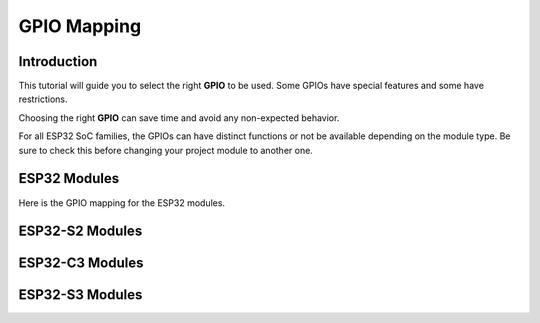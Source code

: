 ############
GPIO Mapping
############

Introduction
------------

This tutorial will guide you to select the right **GPIO** to be used. Some GPIOs have special features and some have restrictions.

Choosing the right **GPIO** can save time and avoid any non-expected behavior.

For all ESP32 SoC families, the GPIOs can have distinct functions or not be available depending on the module type. Be sure to check this before changing your project module to another one.

ESP32 Modules
-------------

Here is the GPIO mapping for the ESP32 modules.

.. tabs::

   .. tab:: ESP32-WROOM-32E/U

      =====================  ===========================================
      GPIO                   Description and Usage Restriction
      =====================  ===========================================
      Restricted GPIOs       6
      Straping Pins          5
      Available GPIOs        17
      Input Only             4
      **Total GPIOs**        **32**
      =====================  ===========================================

      =====================  ===========================================
      GPIO                   Description and Usage Restriction
      =====================  ===========================================
      GPIO00                 I/O & Boot Mode
      GPIO01                 I/O & Download UART
      GPIO02                 Strapping: Input/Output
      GPIO03                 I/O & Download UART
      GPIO04                 Input/Output
      GPIO05                 Strapping: Input/Output
      **GPIO06**             **Restricted for SPI Flash**
      **GPIO07**             **Restricted for SPI Flash**
      **GPIO08**             **Restricted for SPI Flash**
      **GPIO09**             **Restricted for SPI Flash**
      **GPIO10**             **Restricted for SPI Flash**
      **GPIO11**             **Restricted for SPI Flash**
      GPIO12                 Strapping: Input/Output
      GPIO13                 Input/Output
      GPIO14                 Input/Output
      GPIO15                 Strapping: Input/Output
      GPIO16                 Input/Output
      GPIO17                 Input/Output
      GPIO18                 Input/Output
      GPIO19                 Input/Output
      *GPIO20*               *Not Available*
      GPIO21                 Input/Output
      GPIO22                 Input/Output
      GPIO23                 Input/Output
      *GPIO24*               *Not Available*
      GPIO25                 Input/Output
      GPIO26                 Input/Output
      GPIO27                 Input/Output
      *GPIO28*               *Not Available*
      *GPIO29*               *Not Available*
      *GPIO30*               *Not Available*
      *GPIO31*               *Not Available*
      GPIO32                 Input/Output
      GPIO33                 Input/Output
      GPIO34                 Input Only
      GPIO35                 Input Only
      GPIO36                 Input Only
      *GPIO37*               *Not Available*
      *GPIO38*               *Not Available*
      GPIO39                 Input Only
      =====================  ===========================================

   .. tab:: ESP32-WROVER-E/IE

      =====================  ===========================================
      GPIO                   Description and Usage Restriction
      =====================  ===========================================
      GPIO00                 I/O & Boot Mode
      GPIO01                 I/O & Download UART
      GPIO02                 Strapping: Input/Output
      GPIO03                 I/O & Download UART
      GPIO04                 Input/Output
      GPIO05                 Strapping: Input/Output
      **GPIO06**             **Restricted for SPI Flash**
      **GPIO07**             **Restricted for SPI Flash**
      **GPIO08**             **Restricted for SPI Flash**
      **GPIO09**             **Restricted for SPI Flash**
      **GPIO10**             **Restricted for SPI Flash**
      **GPIO11**             **Restricted for SPI Flash**
      GPIO12                 Strapping: Input/Output
      GPIO13                 Input/Output
      GPIO14                 Input/Output
      GPIO15                 Strapping: Input/Output
      *GPIO16*               *Not Available*
      *GPIO17*               *Not Available*
      GPIO18                 Input/Output
      GPIO19                 Input/Output
      *GPIO20*               *Not Available*
      GPIO21                 Input/Output
      GPIO22                 Input/Output
      GPIO23                 Input/Output
      *GPIO24*               *Not Available*
      GPIO25                 Input/Output
      GPIO26                 Input/Output
      GPIO27                 Input/Output
      *GPIO28*               *Not Available*
      *GPIO29*               *Not Available*
      *GPIO30*               *Not Available*
      *GPIO31*               *Not Available*
      GPIO32                 Input/Output
      GPIO33                 Input/Output
      GPIO34                 Input Only
      GPIO35                 Input Only
      GPIO36                 Input Only
      GPIO37                 Input Only
      GPIO38                 Input Only
      GPIO39                 Input Only
      =====================  ===========================================

   .. tab:: ESP32-MINI-1/U

      =====================  ===========================================
      GPIO                   Description and Usage Restriction
      =====================  ===========================================
      GPIO00                 I/O & Boot Mode
      GPIO01                 I/O & Download UART
      GPIO02                 Strapping: Input/Output
      GPIO03                 I/O & Download UART
      GPIO04                 Input/Output
      GPIO05                 Strapping: Input/Output
      **GPIO06**             **Restricted for SPI Flash**
      **GPIO07**             **Restricted for SPI Flash**
      **GPIO08**             **Restricted for SPI Flash**
      GPIO09                 Input/Output
      GPIO10                 Input/Output
      **GPIO11**             **Restricted for SPI Flash**
      GPIO12                 Strapping: Input/Output
      GPIO13                 Input/Output
      GPIO14                 Input/Output
      GPIO15                 Strapping: Input/Output
      *GPIO16*               *Not Available*
      *GPIO17*               *Not Available*
      GPIO18                 Input/Output
      GPIO19                 Input/Output
      *GPIO20*               *Not Available*
      GPIO21                 Input/Output
      GPIO22                 Input/Output
      GPIO23                 Input/Output
      *GPIO24*               *Not Available*
      GPIO25                 Input/Output
      GPIO26                 Input/Output
      GPIO27                 Input/Output
      *GPIO28*               *Not Available*
      *GPIO29*               *Not Available*
      *GPIO30*               *Not Available*
      *GPIO31*               *Not Available*
      GPIO32                 Input/Output
      GPIO33                 Input/Output
      GPIO34                 Input Only
      GPIO35                 Input Only
      GPIO36                 Input Only
      *GPIO37*               *Not Available*
      *GPIO38*               *Not Available*
      GPIO39                 Input Only
      =====================  ===========================================

   .. tab:: ESP32-WROOM-DA

      =====================  ===========================================
      GPIO                   Description and Usage Restriction
      =====================  ===========================================
      GPIO00                 I/O & Boot Mode
      GPIO01                 I/O & Download UART
      **GPIO02**             **Antenna Switch**
      GPIO03                 I/O & Download UART
      GPIO04                 Input/Output
      GPIO05                 Strapping: Input/Output
      **GPIO06**             **Restricted for SPI Flash**
      **GPIO07**             **Restricted for SPI Flash**
      **GPIO08**             **Restricted for SPI Flash**
      **GPIO09**             **Restricted for SPI Flash**
      **GPIO10**             **Restricted for SPI Flash**
      **GPIO11**             **Restricted for SPI Flash**
      GPIO12                 Strapping: Input/Output
      GPIO13                 Input/Output
      GPIO14                 Input/Output
      GPIO15                 Strapping: Input/Output
      GPIO16                 Input/Output
      GPIO17                 Input/Output
      GPIO18                 Input/Output
      GPIO19                 Input/Output
      *GPIO20*               *Not Available*
      GPIO21                 Input/Output
      GPIO22                 Input/Output
      GPIO23                 Input/Output
      *GPIO24*               *Not Available*
      **GPIO25**             **Antenna Switch**
      GPIO26                 Input/Output
      GPIO27                 Input/Output
      *GPIO28*               *Not Available*
      *GPIO29*               *Not Available*
      *GPIO30*               *Not Available*
      *GPIO31*               *Not Available*
      GPIO32                 Input/Output
      GPIO33                 Input/Output
      GPIO34                 Input Only
      GPIO35                 Input Only
      GPIO36                 Input Only
      *GPIO37*               *Not Available*
      *GPIO38*               *Not Available*
      GPIO39                 Input Only
      =====================  ===========================================

ESP32-S2 Modules
----------------

ESP32-C3 Modules
----------------

ESP32-S3 Modules
----------------
